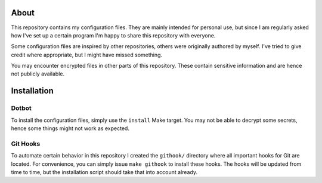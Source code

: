 About
=====

This repository contains my configuration files.
They are mainly intended for personal use, but since I am regularly asked how I've set up a certain program I'm happy to share this repository with everyone.

Some configuration files are inspired by other repositories, others were originally authored by myself.
I've tried to give credit where appropriate, but I might have missed something.

You may encounter encrypted files in other parts of this repository.
These contain sensitive information and are hence not publicly available.

Installation
============

Dotbot
------

To install the configuration files, simply use the ``install`` Make target.
You may not be able to decrypt some secrets, hence some things might not work as expected.

Git Hooks
---------

To automate certain behavior in this repository I created the ``githook/`` directory where all important hooks for Git are located.
For convenience, you can simply issue ``make githook`` to install these hooks.
The hooks will be updated from time to time, but the installation script should take that into account already.
